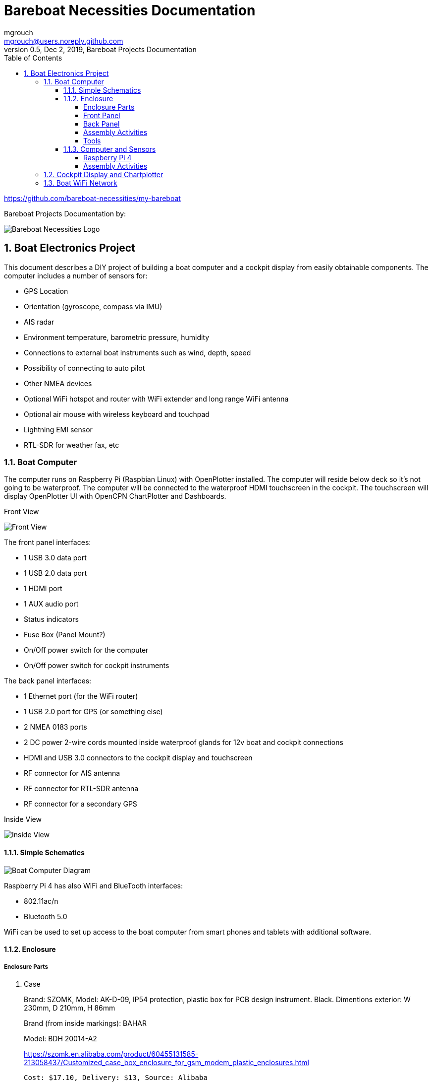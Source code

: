= Bareboat Necessities Documentation
mgrouch <mgrouch@users.noreply.github.com>
0.5, Dec 2, 2019, Bareboat Projects Documentation
:toc:
:toclevels: 4
:sectnums:
:sectnumlevels: 3
:icons: font
:encoding: utf-8
:lang: en
:title-logo-image: image:../../bareboat-necessities-logo.svg[Bareboat Necessities Logo]
:imagesdir: images

https://github.com/bareboat-necessities/my-bareboat

Bareboat Projects Documentation by:

image::../../bareboat-necessities-logo.svg[Bareboat Necessities Logo]

== Boat Electronics Project

This document describes a DIY project of building a boat computer and a cockpit display
from easily obtainable components. The computer includes a number of sensors for:

* GPS Location
* Orientation (gyroscope, compass via IMU)
* AIS radar
* Environment temperature, barometric pressure, humidity
* Connections to external boat instruments such as wind, depth, speed
* Possibility of connecting to auto pilot
* Other NMEA devices
* Optional WiFi hotspot and router with WiFi extender and long range WiFi antenna
* Optional air mouse with wireless keyboard and touchpad
* Lightning EMI sensor
* RTL-SDR for weather fax, etc

=== Boat Computer

The computer runs on Raspberry Pi (Raspbian Linux) with OpenPlotter installed. The computer will reside below deck so
it's not going to be waterproof. The computer will be connected to the waterproof HDMI touchscreen in
the cockpit. The touchscreen will display OpenPlotter UI with OpenCPN ChartPlotter and Dashboards.

Front View

image::computer-front-panel.jpg[Front View]

The front panel interfaces:

* 1 USB 3.0 data port
* 1 USB 2.0 data port
* 1 HDMI port
* 1 AUX audio port
* Status indicators
* Fuse Box (Panel Mount?)
* On/Off power switch for the computer
* On/Off power switch for cockpit instruments

The back panel interfaces:

* 1 Ethernet port (for the WiFi router)
* 1 USB 2.0 port for GPS (or something else)
* 2 NMEA 0183 ports
* 2 DC power 2-wire cords mounted inside waterproof glands for 12v boat and cockpit connections
* HDMI and USB 3.0 connectors to the cockpit display and touchscreen
* RF connector for AIS antenna
* RF connector for RTL-SDR antenna
* RF connector for a secondary GPS

Inside View

image::computer-internals.jpg[Inside View]

==== Simple Schematics

image::boat-computer.svg[alt=Boat Computer Diagram]

Raspberry Pi 4 has also WiFi and BlueTooth interfaces:

* 802.11ac/n
* Bluetooth 5.0

WiFi can be used to set up access to the boat computer from smart phones and tablets
with additional software.

==== Enclosure

===== Enclosure Parts

. Case
+
Brand: SZOMK,  Model: AK-D-09, IP54 protection, plastic box for PCB design instrument. Black.
Dimentions exterior: W 230mm, D 210mm, H 86mm
+
Brand (from inside markings): BAHAR
+
Model: BDH 20014-A2
+
https://szomk.en.alibaba.com/product/60455131585-213058437/Customized_case_box_enclosure_for_gsm_modem_plastic_enclosures.html
+
 Cost: $17.10, Delivery: $13, Source: Alibaba

. Plastic sheets
+
ABS Black Plastic Sheets Size 12" x 12", 0.118"-1/8" thick, 2-Pack, 1 Side Textured, Black
+
https://www.ebay.com/itm/ABS-Black-Plastic-Sheets-You-Pick-The-Size-1-2-4-8-Pack-Options-1-Side-Textured/142746168237
+
 Cost: $19.20, Source: Ebay

. 12v to 5v step-down converter
+
TOBSUN EA50-5V DC 12V 24V to DC 5V 10A 50W Converter Regulator 5V 50W Power Supply Step Down Module Transformer
+
* Convert unstable 12/24V DC power supply into stable 5V 10A DC power output
* Over-voltage, over-current, over-temperature, short-circuit auto protection, and can return to normal conditions in the work
* Essential for car audio system or other 5V car products (particularly useful in vehicles with 24V power supply)
* Input voltage: 12/24V, Output: 5V/10A
* Widely used in automotive, surveillance systems, railway signals, medical equipment, instruments and meters, LED products, LED strips, cable TV and other low power test systems
+
 Cost: $9.60, Source: Amazon

. Screws, Nuts

. Stand-offs

. Cable ties

===== Front Panel

image::front-panel.svg[alt=Front Panel Diagram]

. USB 2.0 / HDMI
+
USB 2.0 HDMI Mount Cable – USB Extension Flush, Dash, Panel Mount Cable,
for Car, Boat, Motorcycle and More (3.3FT/1m)

 Cost: $10, Source: Amazon

. USB 3.0 / AUX
+
USB 3.0 & Car Mount Flush Cable + USB3.0 AUX Extension Dash Panel Waterproof Mount Cable
For Car Boat and Motorcycle - 3ft

 Cost: $10, Source: Amazon

. Panel, etc
+
Dual USB Socket Charger 2.1A&2.1A + LED Voltmeter + 12V Power Outlet + 5 Gang ON-Off Toggle Switch
Multi-Functions Panel for Car Boat Marine RV Truck Camper Vehicles GPS Mobiles

 Cost: $34, Source: Amazon
+
Used for panel parts: Voltmeter, Switches, Fuses, 12v DC Wires

. Fiber optic light pipes with lenses for panel mount for transfer of inside LED indicators light
to the front panel
+
SMFLP12.0 492-1291-ND LIGHT PIPE CLEAR FLEXIBLE 12" (10 pack)
+
Brand: Bivar Inc

 Cost: $28, Delivery: $9, Source: DigiKey

. Fuse Box for Panel Mount
+
Pack of 10 AC 15A 125V Black Electrical Panel Mounted Screw Cap Fuse Holder
+
https://www.amazon.com/gp/product/B012CTCWES/

 Cost: $6.00,  Source: Amazon

===== Back Panel

. RJ45

 CAT6 RJ45 Shielded Industrial Panel Mount Bulkhead Female/Female Feed Thru Coupler -
 Network Connectors - IP67 Waterproof/Dust Cap (Single Pack, Black)

 Cost: $11.50, Source: Amazon

. Terminal Block for NMEA 0183
+
Brand Name: QSU
+
Screw Terminal Block Kit Long Pins 5 mm Pitch 2, 3, 4 Pole (40 pcs)
+
https://www.amazon.com/gp/product/B07RTHD45H

 Cost: $9.50, Source: Amazon

. USB 2.0 Panel Mount
+
USB2.0 IP67 Waterproof Connector Industrial Standard Double Head Coupler Adapter Female to Female Socket
Plug Panel Mount with Waterproof/Dust Cap, 2pcs
+
https://www.amazon.com/gp/product/B07RPW5XGB/

 Cost: $13.00 for 2, Source: Amazon

. Optional GPS Antenna
+
GPS Boat Antenna Compatible with Beidou 30dB SMA Male External Navigation Receiver 0.2 Meter Wire
+
* Increase your signal with this GPS external antenna with built in low noise amplifier (LNA).
* Connector: SMA Male
* Voltage: 3-5 Volt
* Thread: BSP3/4
* Length: 0.2 Meter / 0.65 Feet
* LNA Gain(Without Cable): 30dB
* Operating Temperature(Deg.C): -45~+85
* Storage Temperature(Deg.C): -50~+90
* Center Frequency: 1575.42 MHz(GPS); 1561 MHz(BD)
* Body Size: 96x128mm / 3.78x5.1 inch (Max D*L)
+
https://www.amazon.com/gp/product/B07ZBVG1PK

 Cost: $16.25, Source: Amazon

===== Assembly Activities

Make sure you use correct tools for:

* Measuring
* Cutting
* Clamping
* Drilling
* Heat Shrinking
* Tying
* Crimping
* Screwing

===== Tools

 Drill, Screwdriver, Drill bits, Large hole drill bit, Cutting knife, Caliper


==== Computer and Sensors

===== Raspberry Pi 4

image::RaspberryPi_4_Model_B.svg[alt=Raspberry Pi 4 Diagram]

This file is licensed under the Creative Commons Attribution-Share Alike 4.0 International license

https://creativecommons.org/licenses/by-sa/4.0/deed.en

====== Sensors and Parts

. Raspberry Pi 4, 4Gb

. Heat sinks and Cooling fan

. Pi Case for mounting cooling fan

. USB Hub

. FTDI Serial to USB (2)

. SSD Drive

. SD Card

. 12v to 5v

. GPS mouse

. dAISy AIS

. RTL-SDR

. IMU + environmental sensors

===== Assembly Activities

Make sure you use correct tools for:

* Gluing
* Soldering
* Screwing

=== Cockpit Display and Chartplotter

image::cockpit-display.svg[alt=Cockpit Display Diagram]

. Female to Female HDMI adapter
+
https://www.amazon.com/dp/B07K6HKD8S/

 Cost: $4.75, Source Amazon

=== Boat WiFi Network

. WiFi Router
+
GL.iNet GL-AR750 Travel AC Router, 300Mbps(2.4G)+433Mbps(5G) Wi-Fi, 128MB RAM, MicroSD Storage Support, OpenWrt/LEDE pre-Installed, Power Adapter and Cables Included
+
* DUAL BAND AC ROUTER: Simultaneous dual band with wireless speed 300Mbps(2.4G)+433Mbps(5G). Convert a public network(wired/wireless) to a private Wi-Fi for secure surfing.
* OPEN SOURCE & PROGRAMMABLE: OpenWrt/LEDE pre-installed, backed by software repository.
* OPENVPN CLIENT: OpenVPN client pre-installed, compatible with 25+ VPN service providers.
* LARGER STORAGE & EXTENSIBILITY: 128MB RAM, 16MB NOR Flash, up to 128GB MicroSD slot, USB 2.0 port, three Ethernet ports, and optional PoE module (sold separately).
* PACKAGE CONTENTS: GL-AR750 travel router (1-year Warranty), Power adapter, USB cable, Ethernet cable and User Manual.
* Please update the latest firmware at the following link before using: https://dl.gl-inet.com/firmware/ar750/v1/
+
https://www.amazon.com/gp/product/B07712LKJM

 Cost: $45.00, Source: Amazon

. Waterproof Fiberglass WiFi Antenna
+
Outdoor Omni Directional Antenna Fiberglass 2.4GHz 8dBi N Female Connector for Cell Phone Signal Booster WiFi Router
+
* Complies with all 802.11n/b/g (2.4GHz) products.
* High Power,high gain outdoor wifi antenna.
* Extend coverage of your wireless network in all directions
* Waterproof,striking resistant,anti-corrosion.
* Frequency range (MHz): 2400-2500
* Bandwidth (Mhz): 83
* Gain (dBi): 8
* Half-power beam width(°): H:360, V:12
* VSVR: ≤1.5
* Input Impedance (Ω): 50
* Polarization: Vertical
* Maximum input power (W): 100
* Lightning protection: DC Ground
* Input connector type: N Female
* Dimensions (mm): 20 * 550mm/0.8"x22"(Diameter * Length)
* Weight (lb): 0.7
* Operating temperature (℉)：-40℉ - 140℉/-40℃-60℃/
* Rated Wind Velocity (m/s): 60
* Radome color: Gray
* Mounting way: Pole-holding
* Material: Fiberglass
+
https://www.amazon.com/gp/product/B07PG8RPSL/

 Cost: $36.00, Source: Amazon

